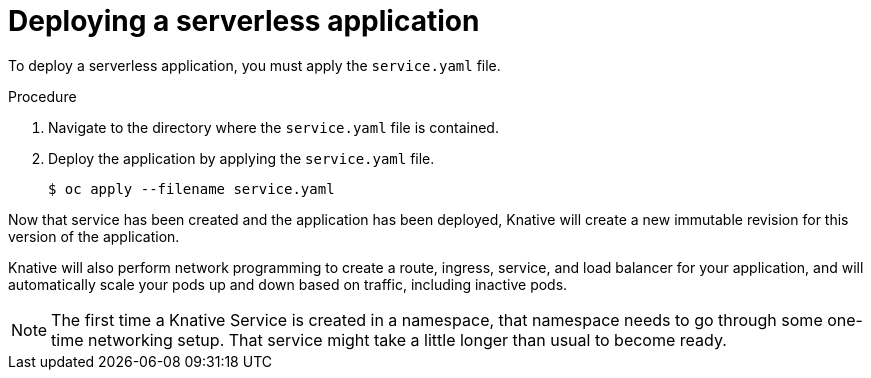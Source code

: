 // Module included in the following assemblies:
//
// * serverless/getting-started-knative-services.adoc

[id="deploying-serverless-apps_{context}"]
= Deploying a serverless application

To deploy a serverless application, you must apply the `service.yaml` file.

.Procedure

. Navigate to the directory where the `service.yaml` file is contained.
. Deploy the application by applying the `service.yaml` file.
+
----
$ oc apply --filename service.yaml
----

Now that service has been created and the application has been deployed, Knative will create a new immutable revision for this version of the application.

Knative will also perform network programming to create a route, ingress, service, and load balancer for your application, and will automatically scale your pods up and down based on traffic, including inactive pods.

[NOTE]
====
The first time a Knative Service is created in a namespace, that namespace needs to go through some one-time networking setup. That service might take a little longer than usual to become ready.
====